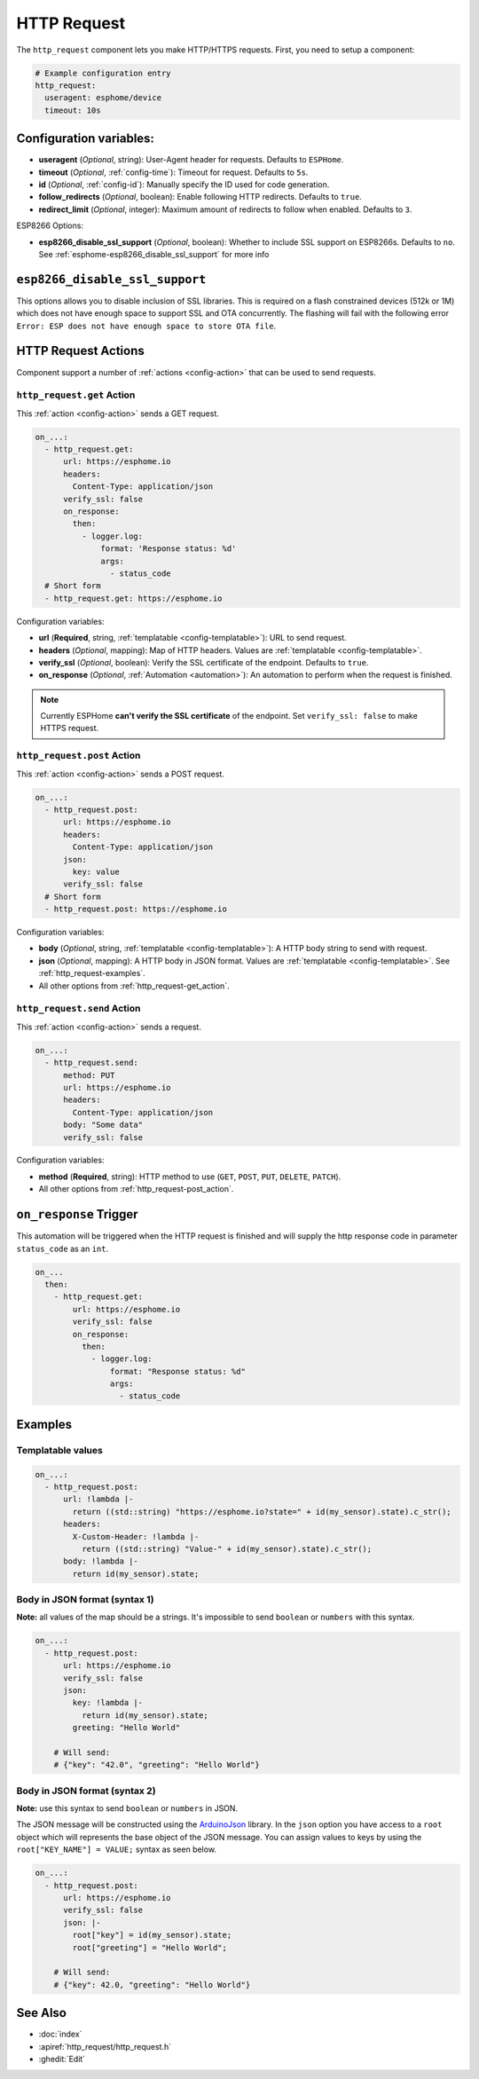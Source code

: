 HTTP Request
============

.. seo::
    :description: Instructions for setting up HTTP Requests in ESPHome
    :image: connection.svg
    :keywords: http, request


The ``http_request`` component lets you make HTTP/HTTPS requests. First, you need to setup a component:

.. code-block:: yaml

    # Example configuration entry
    http_request:
      useragent: esphome/device
      timeout: 10s

Configuration variables:
------------------------

- **useragent** (*Optional*, string): User-Agent header for requests. Defaults to ``ESPHome``.
- **timeout** (*Optional*, :ref:`config-time`): Timeout for request. Defaults to ``5s``.
- **id** (*Optional*, :ref:`config-id`): Manually specify the ID used for code generation.
- **follow_redirects** (*Optional*, boolean): Enable following HTTP redirects. Defaults to ``true``.
- **redirect_limit** (*Optional*, integer): Maximum amount of redirects to follow when enabled. Defaults to ``3``.

ESP8266 Options:

- **esp8266_disable_ssl_support** (*Optional*, boolean): Whether to include SSL support on ESP8266s.
  Defaults to ``no``. See :ref:`esphome-esp8266_disable_ssl_support` for more info

.. _esphome-esp8266_disable_ssl_support:

``esp8266_disable_ssl_support``
-------------------------------

This options allows you to disable inclusion of SSL libraries. This is required on a flash
constrained devices (512k or 1M) which does not have enough space to support
SSL and OTA concurrently. The flashing will fail with the following error
``Error: ESP does not have enough space to store OTA file``.

HTTP Request Actions
--------------------

Component support a number of :ref:`actions <config-action>` that can be used to send requests.

.. _http_request-get_action:

``http_request.get`` Action
***************************

This :ref:`action <config-action>` sends a GET request.

.. code-block:: yaml

    on_...:
      - http_request.get:
          url: https://esphome.io
          headers:
            Content-Type: application/json
          verify_ssl: false
          on_response:
            then:
              - logger.log:
                  format: 'Response status: %d'
                  args:
                    - status_code
      # Short form
      - http_request.get: https://esphome.io

Configuration variables:

- **url** (**Required**, string, :ref:`templatable <config-templatable>`): URL to send request.
- **headers** (*Optional*, mapping): Map of HTTP headers. Values are :ref:`templatable <config-templatable>`.
- **verify_ssl** (*Optional*, boolean): Verify the SSL certificate of the endpoint. Defaults to ``true``.
- **on_response** (*Optional*, :ref:`Automation <automation>`): An automation to perform when the request is finished.

.. note::

    Currently ESPHome **can't verify the SSL certificate** of the endpoint.
    Set ``verify_ssl: false`` to make HTTPS request.

.. _http_request-post_action:

``http_request.post`` Action
****************************

This :ref:`action <config-action>` sends a POST request.

.. code-block:: yaml

    on_...:
      - http_request.post:
          url: https://esphome.io
          headers:
            Content-Type: application/json
          json:
            key: value
          verify_ssl: false
      # Short form
      - http_request.post: https://esphome.io

Configuration variables:

- **body** (*Optional*, string, :ref:`templatable <config-templatable>`): A HTTP body string to send with request.
- **json** (*Optional*, mapping): A HTTP body in JSON format. Values are :ref:`templatable <config-templatable>`. See :ref:`http_request-examples`.
- All other options from :ref:`http_request-get_action`.

.. _http_request-send_action:

``http_request.send`` Action
****************************

This :ref:`action <config-action>` sends a request.

.. code-block:: yaml

    on_...:
      - http_request.send:
          method: PUT
          url: https://esphome.io
          headers:
            Content-Type: application/json
          body: "Some data"
          verify_ssl: false

Configuration variables:

- **method** (**Required**, string): HTTP method to use (``GET``, ``POST``, ``PUT``, ``DELETE``, ``PATCH``).
- All other options from :ref:`http_request-post_action`.

.. _http_request-on_response:

``on_response`` Trigger
-----------------------

This automation will be triggered when the HTTP request is finished and will supply the
http response code in parameter ``status_code`` as an ``int``.

.. code-block:: yaml

    on_...
      then:
        - http_request.get:
            url: https://esphome.io
            verify_ssl: false
            on_response:
              then:
                - logger.log:
                    format: "Response status: %d"
                    args:
                      - status_code


.. _http_request-examples:

Examples
--------

Templatable values
******************

.. code-block:: yaml

    on_...:
      - http_request.post:
          url: !lambda |-
            return ((std::string) "https://esphome.io?state=" + id(my_sensor).state).c_str();
          headers:
            X-Custom-Header: !lambda |-
              return ((std::string) "Value-" + id(my_sensor).state).c_str();
          body: !lambda |-
            return id(my_sensor).state;


Body in JSON format (syntax 1)
******************************

**Note:** all values of the map should be a strings.
It's impossible to send ``boolean`` or ``numbers`` with this syntax.

.. code-block:: yaml

    on_...:
      - http_request.post:
          url: https://esphome.io
          verify_ssl: false
          json:
            key: !lambda |-
              return id(my_sensor).state;
            greeting: "Hello World"

        # Will send:
        # {"key": "42.0", "greeting": "Hello World"}

Body in JSON format (syntax 2)
******************************

**Note:** use this syntax to send ``boolean`` or ``numbers`` in JSON.

The JSON message will be constructed using the `ArduinoJson <https://github.com/bblanchon/ArduinoJson>`__ library.
In the ``json`` option you have access to a ``root`` object which will represents the base object
of the JSON message. You can assign values to keys by using the ``root["KEY_NAME"] = VALUE;`` syntax
as seen below.

.. code-block:: yaml

    on_...:
      - http_request.post:
          url: https://esphome.io
          verify_ssl: false
          json: |-
            root["key"] = id(my_sensor).state;
            root["greeting"] = "Hello World";

        # Will send:
        # {"key": 42.0, "greeting": "Hello World"}

See Also
--------

- :doc:`index`
- :apiref:`http_request/http_request.h`
- :ghedit:`Edit`
